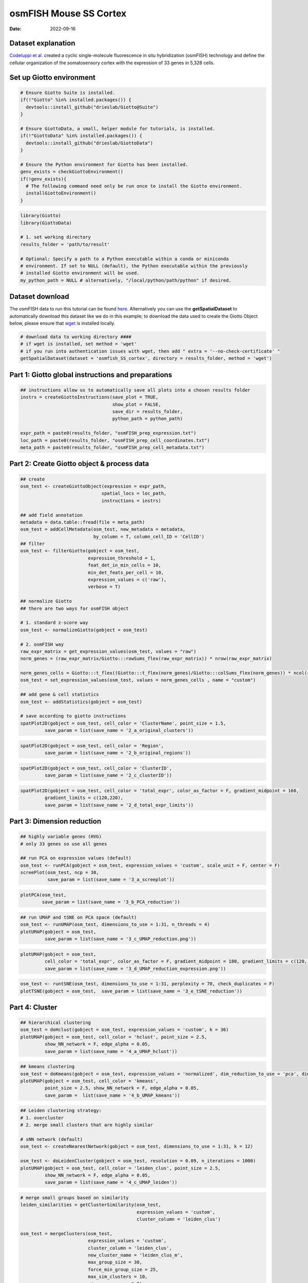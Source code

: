 ===============================
osmFISH Mouse SS Cortex
===============================

:Date: 2022-09-16

Dataset explanation
===================

`Codeluppi et al. <https://www.nature.com/articles/s41592-018-0175-z>`__
created a cyclic single-molecule fluorescence in situ hybridization
(osmFISH) technology and define the cellular organization of the
somatosensory cortex with the expression of 33 genes in 5,328 cells.

.. image:: /images/images_pkgdown/general_figs/osmfish_image_demo.png
   :width: 50.0%

Set up Giotto environment
=========================

.. container:: cell

   .. code:: r
      
      # Ensure Giotto Suite is installed.
      if(!"Giotto" %in% installed.packages()) {
        devtools::install_github("drieslab/Giotto@Suite")
      }

      # Ensure GiottoData, a small, helper module for tutorials, is installed.
      if(!"GiottoData" %in% installed.packages()) {
        devtools::install_github("drieslab/GiottoData")
      }

      # Ensure the Python environment for Giotto has been installed.
      genv_exists = checkGiottoEnvironment()
      if(!genv_exists){
        # The following command need only be run once to install the Giotto environment.
        installGiottoEnvironment()
      }

.. container:: cell

   .. code:: r

      library(Giotto)
      library(GiottoData)

      # 1. set working directory
      results_folder = 'path/to/result'

      # Optional: Specify a path to a Python executable within a conda or miniconda 
      # environment. If set to NULL (default), the Python executable within the previously
      # installed Giotto environment will be used.
      my_python_path = NULL # alternatively, "/local/python/path/python" if desired.

Dataset download
================

The osmFISH data to run this tutorial can be found
`here <https://github.com/drieslab/spatial-datasets/tree/master/data/2018_osmFISH_SScortex>`__.
Alternatively you can use the **getSpatialDataset** to automatically
download this dataset like we do in this example; to download the data used to create the Giotto Object below, please ensure
that `wget <https://www.gnu.org/software/wget/?>`__ is installed locally.

.. container:: cell

   .. code:: r

      # download data to working directory ####
      # if wget is installed, set method = 'wget'
      # if you run into authentication issues with wget, then add " extra = '--no-check-certificate' "
      getSpatialDataset(dataset = 'osmfish_SS_cortex', directory = results_folder, method = 'wget')

Part 1: Giotto global instructions and preparations
===================================================

.. container:: cell

   .. code:: r

      ## instructions allow us to automatically save all plots into a chosen results folder
      instrs = createGiottoInstructions(save_plot = TRUE, 
                                        show_plot = FALSE,
                                        save_dir = results_folder,
                                        python_path = python_path)

      expr_path = paste0(results_folder, "osmFISH_prep_expression.txt")
      loc_path = paste0(results_folder, "osmFISH_prep_cell_coordinates.txt")
      meta_path = paste0(results_folder, "osmFISH_prep_cell_metadata.txt")

Part 2: Create Giotto object & process data
===========================================

.. container:: cell

   .. code:: r

      ## create
      osm_test <- createGiottoObject(expression = expr_path,
                                    spatial_locs = loc_path,
                                    instructions = instrs)

      ## add field annotation
      metadata = data.table::fread(file = meta_path)
      osm_test = addCellMetadata(osm_test, new_metadata = metadata,
                                 by_column = T, column_cell_ID = 'CellID')
      ## filter
      osm_test <- filterGiotto(gobject = osm_test,
                               expression_threshold = 1,
                               feat_det_in_min_cells = 10,
                               min_det_feats_per_cell = 10,
                               expression_values = c('raw'),
                               verbose = T)

      ## normalize Giotto
      ## there are two ways for osmFISH object

      # 1. standard z-score way
      osm_test <- normalizeGiotto(gobject = osm_test)

      # 2. osmFISH way
      raw_expr_matrix = get_expression_values(osm_test, values = "raw")
      norm_genes = (raw_expr_matrix/Giotto:::rowSums_flex(raw_expr_matrix)) * nrow(raw_expr_matrix)

      norm_genes_cells = Giotto:::t_flex((Giotto:::t_flex(norm_genes)/Giotto:::colSums_flex(norm_genes)) * ncol(raw_expr_matrix))
      osm_test = set_expression_values(osm_test, values = norm_genes_cells , name = "custom")

      ## add gene & cell statistics
      osm_test <- addStatistics(gobject = osm_test)

      # save according to giotto instructions
      spatPlot2D(gobject = osm_test, cell_color = 'ClusterName', point_size = 1.5,
               save_param = list(save_name = '2_a_original_clusters'))

.. image:: /images/images_pkgdown/osmFISH_mouse_SS_cortex/vignette_sep29_2021/2_a_original_clusters.png
   :width: 50.0%

.. container:: cell

   .. code:: r

      spatPlot2D(gobject = osm_test, cell_color = 'Region',
               save_param = list(save_name = '2_b_original_regions'))

.. image:: /images/images_pkgdown/osmFISH_mouse_SS_cortex/vignette_sep29_2021/2_b_original_regions.png
   :width: 50.0%

.. container:: cell

   .. code:: r

      spatPlot2D(gobject = osm_test, cell_color = 'ClusterID',
               save_param = list(save_name = '2_c_clusterID'))

.. image:: /images/images_pkgdown/osmFISH_mouse_SS_cortex/vignette_sep29_2021/2_c_clusterID.png
   :width: 50.0%

.. container:: cell

   .. code:: r

      spatPlot2D(gobject = osm_test, cell_color = 'total_expr', color_as_factor = F, gradient_midpoint = 160,
               gradient_limits = c(120,220),
               save_param = list(save_name = '2_d_total_expr_limits'))

.. image:: /images/images_pkgdown/osmFISH_mouse_SS_cortex/vignette_sep29_2021/2_d_total_expr_limits.png
   :width: 50.0%

Part 3: Dimension reduction
===========================

.. container:: cell

   .. code:: r

      ## highly variable genes (HVG)
      # only 33 genes so use all genes

      ## run PCA on expression values (default)
      osm_test <- runPCA(gobject = osm_test, expression_values = 'custom', scale_unit = F, center = F)
      screePlot(osm_test, ncp = 30,
                save_param = list(save_name = '3_a_screeplot'))

.. image:: /images/images_pkgdown/osmFISH_mouse_SS_cortex/vignette_sep29_2021/3_a_screeplot.png
   :width: 50.0%

.. container:: cell

   .. code:: r

      plotPCA(osm_test,
              save_param = list(save_name = '3_b_PCA_reduction'))

.. image:: /images/images_pkgdown/osmFISH_mouse_SS_cortex/vignette_sep29_2021/3_b_PCA_reduction.png
   :width: 50.0%

.. container:: cell

   .. code:: r

      ## run UMAP and tSNE on PCA space (default)
      osm_test <- runUMAP(osm_test, dimensions_to_use = 1:31, n_threads = 4)
      plotUMAP(gobject = osm_test,
               save_param = list(save_name = '3_c_UMAP_reduction.png'))

.. image:: /images/images_pkgdown/osmFISH_mouse_SS_cortex/vignette_sep29_2021/3_c_UMAP_reduction.png.png
   :width: 50.0%

.. container:: cell

   .. code:: r

      plotUMAP(gobject = osm_test,
               cell_color = 'total_expr', color_as_factor = F, gradient_midpoint = 180, gradient_limits = c(120, 220),
               save_param = list(save_name = '3_d_UMAP_reduction_expression.png'))

.. image:: /images/images_pkgdown/osmFISH_mouse_SS_cortex/vignette_sep29_2021/3_d_UMAP_reduction_expression.png.png
   :width: 50.0%

.. container:: cell

   .. code:: r

      osm_test <- runtSNE(osm_test, dimensions_to_use = 1:31, perplexity = 70, check_duplicates = F)
      plotTSNE(gobject = osm_test,  save_param = list(save_name = '3_e_tSNE_reduction'))

.. image:: /images/images_pkgdown/osmFISH_mouse_SS_cortex/vignette_sep29_2021/3_e_tSNE_reduction.png
   :width: 50.0%

Part 4: Cluster
===============

.. container:: cell

   .. code:: r

      ## hierarchical clustering
      osm_test = doHclust(gobject = osm_test, expression_values = 'custom', k = 36)
      plotUMAP(gobject = osm_test, cell_color = 'hclust', point_size = 2.5,
               show_NN_network = F, edge_alpha = 0.05,
               save_param = list(save_name = '4_a_UMAP_hclust'))

.. image:: /images/images_pkgdown/osmFISH_mouse_SS_cortex/vignette_sep29_2021/4_a_UMAP_hclust.png
   :width: 50.0%

.. container:: cell

   .. code:: r

      ## kmeans clustering
      osm_test = doKmeans(gobject = osm_test, expression_values = 'normalized', dim_reduction_to_use = 'pca', dimensions_to_use = 1:20, centers = 36, nstart = 2000)
      plotUMAP(gobject = osm_test, cell_color = 'kmeans',
               point_size = 2.5, show_NN_network = F, edge_alpha = 0.05, 
               save_param =  list(save_name = '4_b_UMAP_kmeans'))

.. image:: /images/images_pkgdown/osmFISH_mouse_SS_cortex/vignette_sep29_2021/4_b_UMAP_kmeans.png
   :width: 50.0%

.. container:: cell

   .. code:: r

      ## Leiden clustering strategy:
      # 1. overcluster
      # 2. merge small clusters that are highly similar

      # sNN network (default)
      osm_test <- createNearestNetwork(gobject = osm_test, dimensions_to_use = 1:31, k = 12)

      osm_test <- doLeidenCluster(gobject = osm_test, resolution = 0.09, n_iterations = 1000)
      plotUMAP(gobject = osm_test, cell_color = 'leiden_clus', point_size = 2.5,
               show_NN_network = F, edge_alpha = 0.05,
               save_param = list(save_name = '4_c_UMAP_leiden'))

.. image:: /images/images_pkgdown/osmFISH_mouse_SS_cortex/vignette_sep29_2021/4_c_UMAP_leiden.png
   :width: 50.0%

.. container:: cell

   .. code:: r

      # merge small groups based on similarity
      leiden_similarities = getClusterSimilarity(osm_test,
                                                 expression_values = 'custom',
                                                 cluster_column = 'leiden_clus')

      osm_test = mergeClusters(osm_test,
                               expression_values = 'custom',
                               cluster_column = 'leiden_clus',
                               new_cluster_name = 'leiden_clus_m',
                               max_group_size = 30,
                               force_min_group_size = 25,
                               max_sim_clusters = 10,
                               min_cor_score = 0.7)

      plotUMAP(gobject = osm_test, cell_color = 'leiden_clus_m', point_size = 2.5,
               show_NN_network = F, edge_alpha = 0.05,
               save_param = list(save_name = '4_d_UMAP_leiden_merged'))

.. image:: /images/images_pkgdown/osmFISH_mouse_SS_cortex/vignette_sep29_2021/4_d_UMAP_leiden_merged.png
   :width: 50.0%

.. container:: cell

   .. code:: r

      ## show cluster relationships
      showClusterHeatmap(gobject = osm_test, expression_values = 'custom', cluster_column = 'leiden_clus_m',
                         save_param = list(save_name = '4_e_heatmap', units = 'cm'),
                         row_names_gp = grid::gpar(fontsize = 6), column_names_gp = grid::gpar(fontsize = 6))

.. image:: /images/images_pkgdown/osmFISH_mouse_SS_cortex/vignette_sep29_2021/4_e_heatmap.png
   :width: 50.0%

.. container:: cell

   .. code:: r

      showClusterDendrogram(osm_test, cluster_column = 'leiden_clus_m', h = 1, rotate = T,
                            save_param = list(save_name = '4_f_dendro', units = 'cm'))

.. image:: /images/images_pkgdown/osmFISH_mouse_SS_cortex/vignette_sep29_2021/4_f_dendro.png
   :width: 50.0%

Part 5: Co-visualize
====================

.. container:: cell

   .. code:: r

      # expression and spatial
      spatDimPlot2D(gobject = osm_test, cell_color = 'leiden_clus', spat_point_size = 2,
                    save_param = list(save_name = '5_a_covis_leiden'))

.. image:: /images/images_pkgdown/osmFISH_mouse_SS_cortex/vignette_sep29_2021/5_a_covis_leiden.png
   :width: 50.0%

.. container:: cell

   .. code:: r

      spatDimPlot2D(gobject = osm_test, cell_color = 'leiden_clus_m', spat_point_size = 2,
                    save_param = list(save_name = '5_b_covis_leiden_m'))

.. image:: /images/images_pkgdown/osmFISH_mouse_SS_cortex/vignette_sep29_2021/5_b_covis_leiden_m.png
   :width: 50.0%

.. container:: cell

   .. code:: r

      spatDimPlot2D(gobject = osm_test, cell_color = 'leiden_clus_m', 
                    dim_point_size = 2, spat_point_size = 2, select_cell_groups = 'm_8',
                    save_param = list(save_name = '5_c_covis_leiden_merged_selected'))

.. image:: /images/images_pkgdown/osmFISH_mouse_SS_cortex/vignette_sep29_2021/5_c_covis_leiden_merged_selected.png
   :width: 50.0%

.. container:: cell

   .. code:: r

      spatDimPlot2D(gobject = osm_test, cell_color = 'total_expr', color_as_factor = F,
                    gradient_midpoint = 160, gradient_limits = c(120,220),
                    save_param = list(save_name = '5_d_total_expr'))

.. image:: /images/images_pkgdown/osmFISH_mouse_SS_cortex/vignette_sep29_2021/5_d_total_expr.png
   :width: 50.0%

Part 6: Differential expression
===============================

.. container:: cell

   .. code:: r

      ## split dendrogram nodes ##
      dendsplits = getDendrogramSplits(gobject = osm_test,
                                       expression_values = 'custom',
                                       cluster_column = 'leiden_clus_m')
      split_3_markers = findMarkers(gobject = osm_test,
                                               method = 'gini',
                                               expression_values = 'custom',
                                               cluster_column = 'leiden_clus_m',
      group_1 = unlist(dendsplits[3]$tree_1), group_2 = unlist(dendsplits[3]$tree_2))

.. image:: /images/images_pkgdown/osmFISH_mouse_SS_cortex/vignette_sep29_2021/6_a_dendrogram.png
   :width: 50.0%

.. container:: cell

   .. code:: r

      ## Individual populations ##
      markers = findMarkers_one_vs_all(gobject = osm_test,
                                       method = 'scran',
                                       expression_values = 'custom',
                                       cluster_column = 'leiden_clus_m',
                                       min_feats = 2, rank_score = 2)
      ## violinplot
      topgenes = markers[, head(.SD, 1), by = 'cluster']$feats
      violinPlot(osm_test, feats = unique(topgenes), cluster_column = 'leiden_clus_m', expression_values = 'custom',
                 strip_text = 5, strip_position = 'right',
                 save_param = c(save_name = '6_a_violinplot'))

.. image:: /images/images_pkgdown/osmFISH_mouse_SS_cortex/vignette_sep29_2021/6_a_violinplot.png
   :width: 50.0%

.. container:: cell

   .. code:: r

      plotMetaDataHeatmap(osm_test, expression_values = 'custom',
                          metadata_cols = c('leiden_clus_m'), 
                          save_param = c(save_name = '6_b_metaheatmap'))

.. image:: /images/images_pkgdown/osmFISH_mouse_SS_cortex/vignette_sep29_2021/6_b_metaheatmap.png
   :width: 50.0%

.. container:: cell

   .. code:: r

      plotMetaDataHeatmap(osm_test, expression_values = 'custom',
                          metadata_cols = c('leiden_clus_m'), 
                          save_param = c(save_name = '6_e_metaheatmap_all_genes'))

.. image:: /images/images_pkgdown/osmFISH_mouse_SS_cortex/vignette_sep29_2021/6_e_metaheatmap_all_genes.png
   :width: 50.0%

.. container:: cell

   .. code:: r

      plotMetaDataHeatmap(osm_test, expression_values = 'custom',
                          metadata_cols = c('ClusterName'), 
                          save_param = c(save_name = '6_f_metaheatmap_all_genes_names'))

.. image:: /images/images_pkgdown/osmFISH_mouse_SS_cortex/vignette_sep29_2021/6_f_metaheatmap_all_genes_names.png
   :width: 50.0%

Part 7: Cell type annotation
============================

Use
`annotateGiotto() <http://giottosuite.com/reference/annotateGiotto.html>`__
to annotate the clusters. For this dataset, we have ClusterName in the
metadata.

Part 8: Spatial grid
====================

.. container:: cell

   .. code:: r

      osm_test <- createSpatialGrid(gobject = osm_test,
                                    sdimx_stepsize = 2000,
                                    sdimy_stepsize = 2000,
                                    minimum_padding = 0)
      spatPlot2D(osm_test, cell_color = 'ClusterName', show_grid = T,
                 
                 grid_color = 'lightblue', spatial_grid_name = 'spatial_grid',
                 point_size = 1.5,
                 save_param = c(save_name = '8_grid_det_cell_types'))

.. image:: /images/images_pkgdown/osmFISH_mouse_SS_cortex/vignette_sep29_2021/8_grid_det_cell_types.png
   :width: 50.0%

Part 9: Spatial network
=======================

.. container:: cell

   .. code:: r

      osm_test <- createSpatialNetwork(gobject = osm_test)
      spatPlot2D(gobject = osm_test, show_network = T,
                 network_color = 'blue',
                 point_size = 1.5, cell_color = 'ClusterName', legend_symbol_size = 2,
                 save_param = c(save_name = '9_spatial_network_k10'))

.. image:: /images/images_pkgdown/osmFISH_mouse_SS_cortex/vignette_sep29_2021/9_spatial_network_k10.png
   :width: 50.0%

Part 10: Spatial genes
======================

.. container:: cell

   .. code:: r

      # km binarization
      kmtest = binSpect(osm_test, calc_hub = T, hub_min_int = 5,
                        bin_method = 'kmeans')

      spatDimFeatPlot2D(osm_test, expression_values = 'scaled',
                     feats = kmtest$feats[1:3], plot_alignment = 'horizontal',
                     cow_n_col = 1,
                     save_param = c(save_name = '10_a_spatial_genes_km'))

.. image:: /images/images_pkgdown/osmFISH_mouse_SS_cortex/vignette_sep29_2021/10_a_spatial_genes_km.png
   :width: 50.0%

Part 12. cell-cell preferential proximity
=========================================

.. container:: cell

   .. code:: r

      ## calculate frequently seen proximities
      cell_proximities = cellProximityEnrichment(gobject = osm_test,
                                                 cluster_column = 'ClusterName',
                                                 number_of_simulations = 1000)
      ## barplot
      cellProximityBarplot(gobject = osm_test, CPscore = cell_proximities, min_orig_ints = 25, min_sim_ints = 25,
                           save_param = c(save_name = '12_a_barplot_cell_cell_enrichment'))

.. image:: /images/images_pkgdown/osmFISH_mouse_SS_cortex/vignette_sep29_2021/12_a_barplot_cell_cell_enrichment.png
   :width: 50.0%

.. container:: cell

   .. code:: r

      ## heatmap
      cellProximityHeatmap(gobject = osm_test, CPscore = cell_proximities, order_cell_types = T, scale = T,
                           color_breaks = c(-1.5, 0, 1.5), color_names = c('blue', 'white', 'red'),
                           save_param = c(save_name = '12_b_heatmap_cell_cell_enrichment', unit = 'in'))

.. image:: /images/images_pkgdown/osmFISH_mouse_SS_cortex/vignette_sep29_2021/12_b_heatmap_cell_cell_enrichment.png
   :width: 50.0%

.. container:: cell

   .. code:: r

      ## network
      cellProximityNetwork(gobject = osm_test, CPscore = cell_proximities, remove_self_edges = F, only_show_enrichment_edges = T,
                           save_param = c(save_name = '12_c_network_cell_cell_enrichment'))

.. image:: /images/images_pkgdown/osmFISH_mouse_SS_cortex/vignette_sep29_2021/12_c_network_cell_cell_enrichment.png
   :width: 50.0%

.. container:: cell

   .. code:: r

      ## visualization
      spec_interaction = "Astrocyte_Mfge8--Oligodendrocyte_Precursor_cells"
      cellProximitySpatPlot(gobject = osm_test,
                            interaction_name = spec_interaction,
                            cluster_column = 'ClusterName', 
                            cell_color = 'ClusterName', cell_color_code = c('Astrocyte_Mfge8' = 'blue', 'Oligodendrocyte_Precursor_cells' = 'red'),
                            coord_fix_ratio = 0.5,  point_size_select = 3, point_size_other = 1.5,
                            save_param = c(save_name = '12_d_cell_cell_enrichment_selected'))

.. image:: /images/images_pkgdown/osmFISH_mouse_SS_cortex/vignette_sep29_2021/12_d_cell_cell_enrichment_selected.png
   :width: 50.0%

